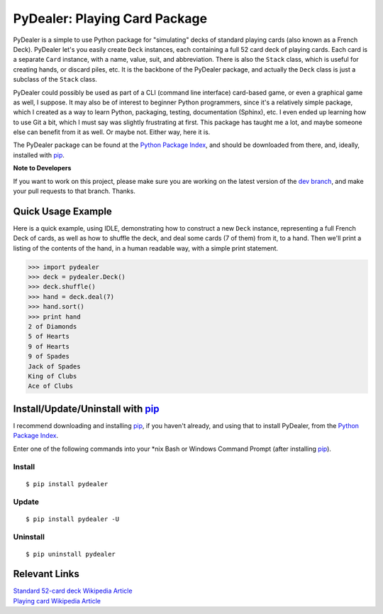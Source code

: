 ==============================
PyDealer: Playing Card Package
==============================

|pd| is a simple to use Python package for "simulating" decks of standard playing cards (also known as a |fd|). PyDealer let's you easily create ``Deck`` instances, each containing a full 52 card deck of playing cards. Each card is a separate ``Card`` instance, with a name, value, suit, and abbreviation. There is also the ``Stack`` class, which is useful for creating hands, or discard piles, etc. It is the backbone of the PyDealer package, and actually the ``Deck`` class is just a subclass of the ``Stack`` class.

|pd| could possibly be used as part of a CLI (command line interface) card-based game, or even a graphical game as well, I suppose. It may also be of interest to beginner Python programmers, since it's a relatively simple package, which I created as a way to learn Python, packaging, testing, documentation (Sphinx), etc. I even ended up learning how to use Git a bit, which I must say was slightly frustrating at first. This package has taught me a lot, and maybe someone else can benefit from it as well. Or maybe not. Either way, here it is.

The PyDealer package can be found at the `Python Package Index`_, and should be downloaded from there, and, ideally, installed with `pip`_.

**Note to Developers**

If you want to work on this project, please make sure you are working on the latest version of the `dev branch <https://github.com/Trebek/pydealer/tree/dev>`_, and make your pull requests to that branch. Thanks.


Quick Usage Example
===================

Here is a quick example, using IDLE, demonstrating how to construct a new |deck| instance, representing a full |fd| of cards, as well as how to shuffle the deck, and deal some cards (7 of them) from it, to a hand. Then we'll print a listing of the contents of the hand, in a human readable way, with a simple print statement.

.. code-block:: pycon

    >>> import pydealer
    >>> deck = pydealer.Deck()
    >>> deck.shuffle()
    >>> hand = deck.deal(7)
    >>> hand.sort()
    >>> print hand
    2 of Diamonds
    5 of Hearts
    9 of Hearts
    9 of Spades
    Jack of Spades
    King of Clubs
    Ace of Clubs


Install/Update/Uninstall with `pip`_
====================================

I recommend downloading and installing `pip`_, if you haven't already, and using that to install PyDealer, from the `Python Package Index`_.

Enter one of the following commands into your \*nix Bash or Windows Command Prompt (after installing `pip`_).

Install
-------
::

    $ pip install pydealer

Update
------
::

    $ pip install pydealer -U

Uninstall
---------
::

    $ pip uninstall pydealer


Relevant Links
==============

.. | `PyDealer Documentation <https://readthedocs.org/>`_

| `Standard 52-card deck Wikipedia Article <http://en.wikipedia.org/wiki/Standard_52-card_deck>`_
| `Playing card Wikipedia Article <http://en.wikipedia.org/wiki/Playing_card>`_


.. Replacement Text/Links
.. ======================

.. _pip: https://pypi.python.org/pypi/pip/
.. _Python Package Index: https://pypi.python.org/pypi/pydealer/

.. |pd| replace:: PyDealer
.. |fd| replace:: French Deck

.. |card| replace:: ``Card``
.. |deck| replace:: ``Deck``
.. |stack| replace:: ``Stack``